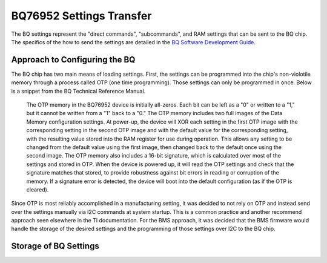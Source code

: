 =========================
BQ76952 Settings Transfer
=========================

The BQ settings represent the "direct commands", "subcommands", and RAM
settings that can be sent to the BQ chip. The specifics of the how to send
the settings are detailed in the
`BQ Software Development Guide <https://www.ti.com/lit/an/sluaa11b/sluaa11b.pdf?ts=1636599197514&ref_url=https%253A%252F%252Fwww.ti.com%252Fproduct%252FBQ76952>`_.

Approach to Configuring the BQ
==============================

The BQ chip has two main means of loading settings. First, the settings can
be programmed into the chip's non-violotile memory through a process called
OTP (one time programming). Those settings can only be programmed in once.
Below is a snippet from the BQ Technical Reference Manual.

    The OTP memory in the BQ76952 device is initially all-zeros. Each bit can be
    left as a "0" or written to a "1," but it cannot be written from a "1" back to
    a "0." The OTP memory includes two full images of the Data Memory configuration
    settings. At power-up, the device will XOR each setting in the first OTP image
    with the corresponding setting in the second OTP image and with the default
    value for the corresponding setting, with the resulting value stored into the
    RAM register for use during operation. This allows any setting to be changed
    from the default value using the first image, then changed back to the default
    once using the second image. The OTP memory also includes a 16-bit signature,
    which is calculated over most of the settings and stored in OTP. When the
    device is powered up, it will read the OTP settings and check that the
    signature matches that stored, to provide robustness against bit errors in
    reading or corruption of the memory. If a signature error is detected, the
    device will boot into the default configuration (as if the OTP is cleared).

Since OTP is most reliably accomplished in a manufacturing setting, it was
decided to not rely on OTP and instead send over the settings manually via
I2C commands at system startup. This is a common practice and another recommend
approach seen elsewhere in the TI documentation. For the BMS approach, it
was decided that the BMS firmware would handle the storage of the desired
settings and the programming of those settings over I2C to the BQ chip.

Storage of BQ Settings
======================
